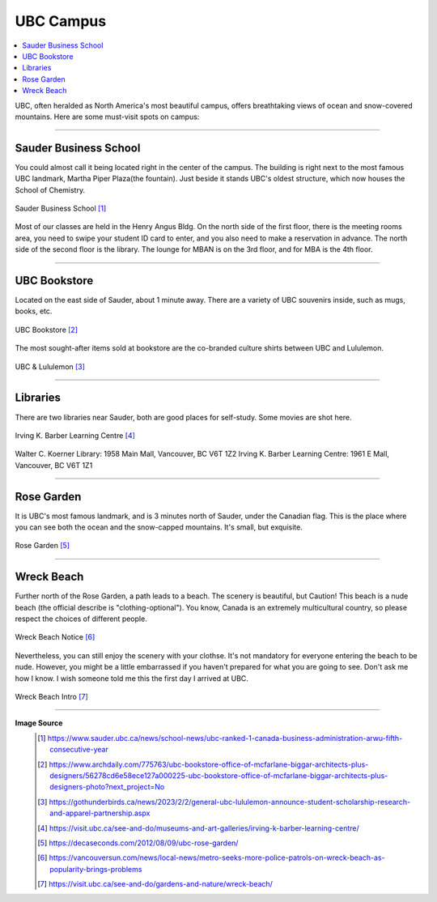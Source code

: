 UBC Campus
==========
.. contents:: 
   :local:
   :depth: 2

UBC, often heralded as North America's most beautiful campus, offers breathtaking views of ocean and snow-covered mountains. Here are some must-visit spots on campus:

----

Sauder Business School
----------------------

You could almost call it being located right in the center of the campus. The building is right next to the most famous UBC landmark, Martha Piper Plaza(the fountain). Just beside it stands UBC's oldest structure, which now houses the School of Chemistry.

.. figure:: exhibit/sauder.jpg
   :align: center

   Sauder Business School [#]_


Most of our classes are held in the Henry Angus Bldg. On the north side of the first floor, there is the meeting rooms area, you need to swipe your student ID card to enter, and you also need to make a reservation in advance. The north side of the second floor is the library. The lounge for MBAN is on the 3rd floor, and for MBA is the 4th floor.

----

UBC Bookstore
-------------

Located on the east side of Sauder, about 1 minute away. There are a variety of UBC souvenirs inside, such as mugs, books, etc.

.. figure:: exhibit/bookstore.jpg
   :align: center

   UBC Bookstore [#]_

The most sought-after items sold at bookstore are the co-branded culture shirts between UBC and Lululemon.

.. figure:: exhibit/lululemon.jpeg
   :align: center

   UBC & Lululemon [#]_

----

Libraries
---------

There are two libraries near Sauder, both are good places for self-study. Some movies are shot here.

.. figure:: exhibit/ikblc.jpg
   :align: center

   Irving K. Barber Learning Centre [#]_

Walter C. Koerner Library: 1958 Main Mall, Vancouver, BC V6T 1Z2
Irving K. Barber Learning Centre: 1961 E Mall, Vancouver, BC V6T 1Z1

----

Rose Garden
-----------

It is UBC's most famous landmark, and is 3 minutes north of Sauder, under the Canadian flag. This is the place where you can see both the ocean and the snow-capped mountains. It's small, but exquisite.

.. figure:: exhibit/rosegarden.png
   :align: center

   Rose Garden [#]_

----

Wreck Beach
-----------

Further north of the Rose Garden, a path leads to a beach. The scenery is beautiful, but Caution! This beach is a nude beach (the official describe is "clothing-optional"). You know, Canada is an extremely multicultural country, so please respect the choices of different people. 

.. figure:: exhibit/wreck.png
   :align: center

   Wreck Beach Notice [#]_

Nevertheless, you can still enjoy the scenery with your clothse. It's not mandatory for everyone entering the beach to be nude. However, you might be a little embarrassed if you haven't prepared for what you are going to see. Don't ask me how I know. I wish someone told me this the first day I arrived at UBC.

.. figure:: exhibit/wreckbeach.jpg
   :align: center

   Wreck Beach Intro [#]_


----

**Image Source**
   .. [#] https://www.sauder.ubc.ca/news/school-news/ubc-ranked-1-canada-business-administration-arwu-fifth-consecutive-year

   .. [#] https://www.archdaily.com/775763/ubc-bookstore-office-of-mcfarlane-biggar-architects-plus-designers/56278cd6e58ece127a000225-ubc-bookstore-office-of-mcfarlane-biggar-architects-plus-designers-photo?next_project=No

   .. [#]  https://gothunderbirds.ca/news/2023/2/2/general-ubc-lululemon-announce-student-scholarship-research-and-apparel-partnership.aspx

   .. [#] https://visit.ubc.ca/see-and-do/museums-and-art-galleries/irving-k-barber-learning-centre/
   
   .. [#] https://decaseconds.com/2012/08/09/ubc-rose-garden/

   .. [#] https://vancouversun.com/news/local-news/metro-seeks-more-police-patrols-on-wreck-beach-as-popularity-brings-problems

   .. [#] https://visit.ubc.ca/see-and-do/gardens-and-nature/wreck-beach/
